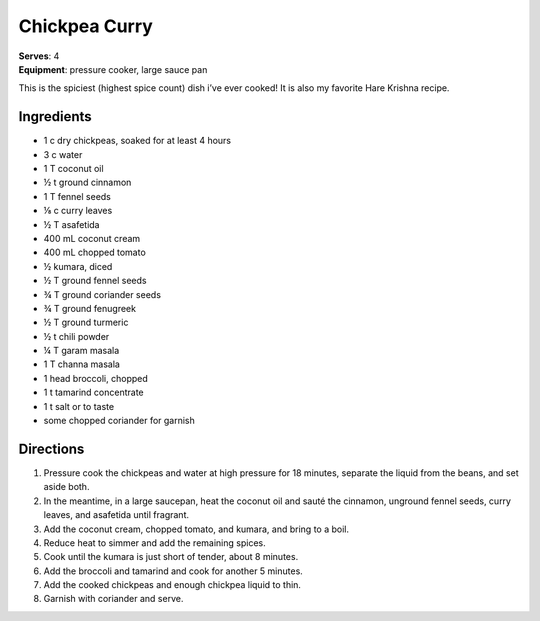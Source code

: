 Chickpea Curry
===============
| **Serves**: 4
| **Equipment**: pressure cooker, large sauce pan

This is the spiciest (highest spice count) dish i’ve ever cooked!
It is also my favorite Hare Krishna recipe.

Ingredients
--------------
- 1   c   dry chickpeas, soaked for at least 4 hours
- 3   c   water
- 1   T   coconut oil
- ½     t   ground cinnamon
- 1   T   fennel seeds
- ⅛     c   curry leaves
- ½     T   asafetida
- 400     mL  coconut cream
- 400     mL  chopped tomato
- ½         kumara, diced
- ½     T   ground fennel seeds
- ¾     T   ground coriander seeds
- ¾     T   ground fenugreek
- ½     T   ground turmeric
- ½     t   chili powder
- ¼     T   garam masala
- 1   T   channa masala
- 1       head broccoli, chopped
- 1   t   tamarind concentrate
- 1   t   salt or to taste
- some        chopped coriander for garnish


Directions
------------
#. Pressure cook the chickpeas and water at high pressure for 18 minutes, separate the liquid from the beans, and set aside both.
#. In the meantime, in a large saucepan, heat the coconut oil and sauté the cinnamon, unground fennel seeds, curry leaves, and asafetida until fragrant.
#. Add the coconut cream, chopped tomato, and kumara, and bring to a boil.
#. Reduce heat to simmer and add the remaining spices.
#. Cook until the kumara is just short of tender, about 8 minutes.
#. Add the broccoli and tamarind and cook for another 5 minutes.
#. Add the cooked chickpeas and enough chickpea liquid to thin.
#. Garnish with coriander and serve.
